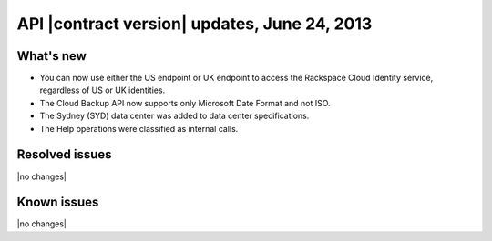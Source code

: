 API |contract version| updates, June 24, 2013
---------------------------------------------

What's new
~~~~~~~~~~

-  You can now use either the US endpoint or UK endpoint to access the
   Rackspace Cloud Identity service, regardless of US or UK identities.

-  The Cloud Backup API now supports only Microsoft Date Format and not ISO.

-  The Sydney (SYD) data center was added to data center specifications.

-  The Help operations were classified as internal calls.

Resolved issues
~~~~~~~~~~~~~~~

|no changes|

Known issues
~~~~~~~~~~~~

|no changes|
